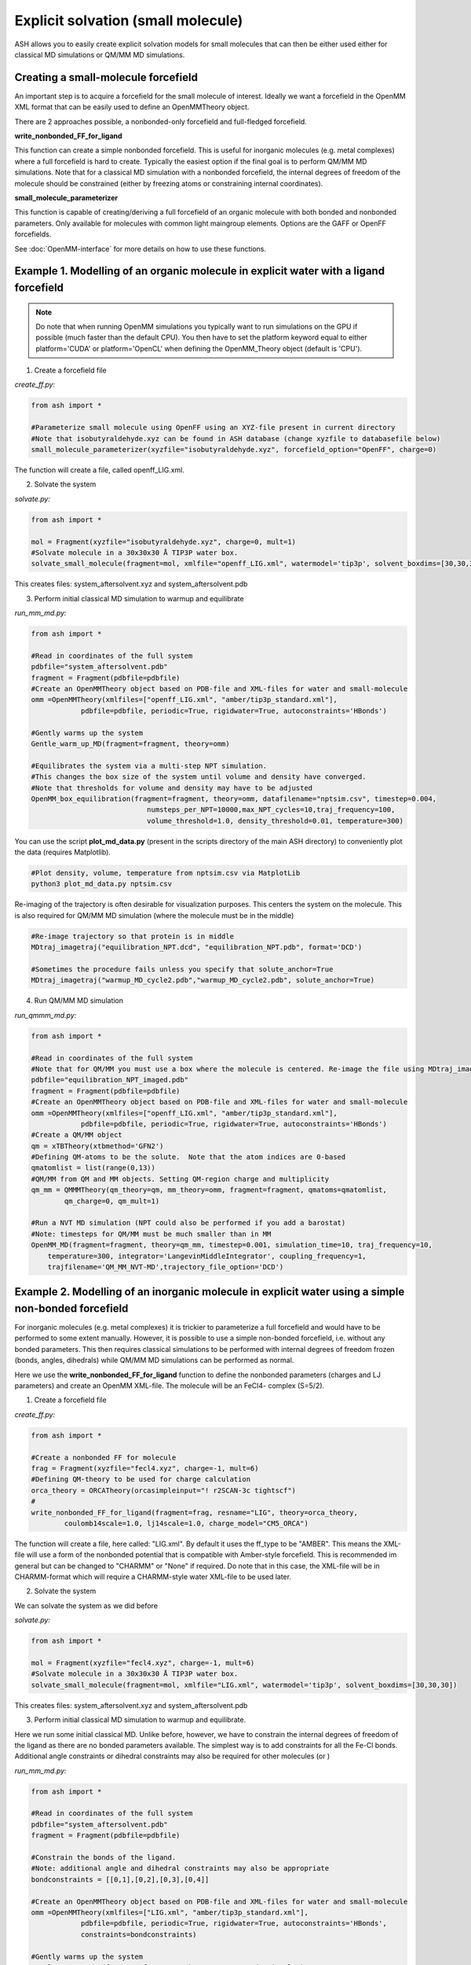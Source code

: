 Explicit solvation (small molecule)
======================================

ASH allows you to easily create explicit solvation models for small molecules that can then be either
used either for classical MD simulations or QM/MM MD simulations.


################################################################################################
Creating a small-molecule forcefield
################################################################################################

An important step is to acquire a forcefield for the small molecule of interest.
Ideally we want a forcefield in the OpenMM XML format that can be easily used to define an OpenMMTheory object.

There are 2 approaches possible, a nonbonded-only forcefield and full-fledged forcefield.

**write_nonbonded_FF_for_ligand**

This function can create a simple nonbonded forcefield. This is useful for inorganic molecules (e.g. metal complexes) where a full
forcefield is hard to create. Typically the easiest option if the final goal is to perform QM/MM MD simulations. 
Note that for a classical MD simulation with a nonbonded forcefield, the internal degrees of freedom of the molecule should be constrained (either by freezing atoms or constraining internal coordinates).

**small_molecule_parameterizer**

This function is capable of creating/deriving a full forcefield of an organic molecule with both bonded and nonbonded parameters. 
Only available for molecules with common light maingroup elements. Options are the GAFF or OpenFF forcefields.

See :doc:`OpenMM-interface` for more details on how to use these functions.

################################################################################################
Example 1. Modelling of an organic molecule in explicit water with a ligand forcefield
################################################################################################

.. note:: Do note that when running OpenMM simulations you typically want to run simulations on the GPU if possible (much faster than the default CPU).
    You then have to set the platform keyword equal to either platform='CUDA' or platform='OpenCL' when defining the OpenMM_Theory object (default is 'CPU').


1. Create a forcefield file

*create_ff.py:*

.. code-block:: python
        
    from ash import *

    #Parameterize small molecule using OpenFF using an XYZ-file present in current directory
    #Note that isobutyraldehyde.xyz can be found in ASH database (change xyzfile to databasefile below)
    small_molecule_parameterizer(xyzfile="isobutyraldehyde.xyz", forcefield_option="OpenFF", charge=0)

The function will create a file, called openff_LIG.xml.

2. Solvate the system

*solvate.py:*

.. code-block:: python
        
    from ash import *

    mol = Fragment(xyzfile="isobutyraldehyde.xyz", charge=0, mult=1)
    #Solvate molecule in a 30x30x30 Å TIP3P water box.
    solvate_small_molecule(fragment=mol, xmlfile="openff_LIG.xml", watermodel='tip3p', solvent_boxdims=[30,30,30])

This creates files: system_aftersolvent.xyz and system_aftersolvent.pdb

3. Perform initial classical MD simulation to warmup and equilibrate 

*run_mm_md.py:*

.. code-block:: python

    from ash import *

    #Read in coordinates of the full system
    pdbfile="system_aftersolvent.pdb"
    fragment = Fragment(pdbfile=pdbfile)
    #Create an OpenMMTheory object based on PDB-file and XML-files for water and small-molecule
    omm =OpenMMTheory(xmlfiles=["openff_LIG.xml", "amber/tip3p_standard.xml"],
                pdbfile=pdbfile, periodic=True, rigidwater=True, autoconstraints='HBonds')

    #Gently warms up the system
    Gentle_warm_up_MD(fragment=fragment, theory=omm)

    #Equilibrates the system via a multi-step NPT simulation. 
    #This changes the box size of the system until volume and density have converged.
    #Note that thresholds for volume and density may have to be adjusted
    OpenMM_box_equilibration(fragment=fragment, theory=omm, datafilename="nptsim.csv", timestep=0.004,
                                numsteps_per_NPT=10000,max_NPT_cycles=10,traj_frequency=100,
                                volume_threshold=1.0, density_threshold=0.01, temperature=300)

You can use the script **plot_md_data.py** (present in the scripts directory of the main ASH directory) to conveniently plot the data (requires Matplotlib).

.. code-block:: python

    #Plot density, volume, temperature from nptsim.csv via MatplotLib
    python3 plot_md_data.py nptsim.csv

Re-imaging of the trajectory is often desirable for visualization purposes. This centers the system on the molecule.
This is also required for QM/MM MD simulation (where the molecule must be in the middle)

.. code-block:: python

    #Re-image trajectory so that protein is in middle
    MDtraj_imagetraj("equilibration_NPT.dcd", "equilibration_NPT.pdb", format='DCD')
    
    #Sometimes the procedure fails unless you specify that solute_anchor=True
    MDtraj_imagetraj("warmup_MD_cycle2.pdb","warmup_MD_cycle2.pdb", solute_anchor=True)


4. Run QM/MM MD simulation

*run_qmmm_md.py:*

.. code-block:: python

    from ash import *

    #Read in coordinates of the full system
    #Note that for QM/MM you must use a box where the molecule is centered. Re-image the file using MDtraj_imagetraj if necessary
    pdbfile="equilibration_NPT_imaged.pdb"
    fragment = Fragment(pdbfile=pdbfile)
    #Create an OpenMMTheory object based on PDB-file and XML-files for water and small-molecule
    omm =OpenMMTheory(xmlfiles=["openff_LIG.xml", "amber/tip3p_standard.xml"],
                pdbfile=pdbfile, periodic=True, rigidwater=True, autoconstraints='HBonds')
    #Create a QM/MM object
    qm = xTBTheory(xtbmethod='GFN2')
    #Defining QM-atoms to be the solute.  Note that the atom indices are 0-based
    qmatomlist = list(range(0,13))
    #QM/MM from QM and MM objects. Setting QM-region charge and multiplicity
    qm_mm = QMMMTheory(qm_theory=qm, mm_theory=omm, fragment=fragment, qmatoms=qmatomlist,
            qm_charge=0, qm_mult=1)

    #Run a NVT MD simulation (NPT could also be performed if you add a barostat)
    #Note: timesteps for QM/MM must be much smaller than in MM
    OpenMM_MD(fragment=fragment, theory=qm_mm, timestep=0.001, simulation_time=10, traj_frequency=10, 
        temperature=300, integrator='LangevinMiddleIntegrator', coupling_frequency=1, 
        trajfilename='QM_MM_NVT-MD',trajectory_file_option='DCD')
    


#########################################################################################################
Example 2. Modelling of an inorganic molecule in explicit water using a simple non-bonded forcefield
#########################################################################################################

For inorganic molecules (e.g. metal complexes) it is trickier to parameterize a full forcefield and would 
have to be performed to some extent manually. However, it is possible to use a simple non-bonded forcefield,
i.e. without any bonded parameters.  This then requires classical simulations to be performed with internal degrees of freedom frozen 
(bonds, angles, dihedrals) while QM/MM MD simulations can be performed as normal.

Here we use the **write_nonbonded_FF_for_ligand** function to define the nonbonded parameters (charges and LJ parameters) and 
create an OpenMM XML-file. The molecule will be an FeCl4- complex (S=5/2).


1. Create a forcefield file

*create_ff.py:*

.. code-block:: python
        
    from ash import *

    #Create a nonbonded FF for molecule
    frag = Fragment(xyzfile="fecl4.xyz", charge=-1, mult=6)
    #Defining QM-theory to be used for charge calculation
    orca_theory = ORCATheory(orcasimpleinput="! r2SCAN-3c tightscf")
    #
    write_nonbonded_FF_for_ligand(fragment=frag, resname="LIG", theory=orca_theory,
            coulomb14scale=1.0, lj14scale=1.0, charge_model="CM5_ORCA")

The function will create a file, here called: "LIG.xml". By default it uses the ff_type to be "AMBER". This means the XML-file will
use a form of the nonbonded potential that is compatible with Amber-style forcefield. 
This is recommended im general but can be changed to "CHARMM" or "None" if required.
Do note that in this case, the XML-file will be in CHARMM-format which will require a CHARMM-style water XML-file to be used later.


2. Solvate the system

We can solvate the system as we did before

*solvate.py:*

.. code-block:: python
        
    from ash import *

    mol = Fragment(xyzfile="fecl4.xyz", charge=-1, mult=6)
    #Solvate molecule in a 30x30x30 Å TIP3P water box.
    solvate_small_molecule(fragment=mol, xmlfile="LIG.xml", watermodel='tip3p', solvent_boxdims=[30,30,30])

This creates files: system_aftersolvent.xyz and system_aftersolvent.pdb

3. Perform initial classical MD simulation to warmup and equilibrate.

Here we run some initial classical MD. Unlike before, however, we have to constrain the internal degrees of freedom of the ligand
as there are no bonded parameters available. The simplest way is to add constraints for all the Fe-Cl bonds.
Additional angle constraints or dihedral constraints may also be required for other molecules (or )

*run_mm_md.py:*

.. code-block:: python

    from ash import *

    #Read in coordinates of the full system
    pdbfile="system_aftersolvent.pdb"
    fragment = Fragment(pdbfile=pdbfile)

    #Constrain the bonds of the ligand.
    #Note: additional angle and dihedral constraints may also be appropriate
    bondconstraints = [[0,1],[0,2],[0,3],[0,4]]

    #Create an OpenMMTheory object based on PDB-file and XML-files for water and small-molecule
    omm =OpenMMTheory(xmlfiles=["LIG.xml", "amber/tip3p_standard.xml"],
                pdbfile=pdbfile, periodic=True, rigidwater=True, autoconstraints='HBonds',
                constraints=bondconstraints)

    #Gently warms up the system
    Gentle_warm_up_MD(fragment=fragment, theory=omm, use_mdtraj=False)

    #Equilibrates the system via a multi-step NPT simulation.
    #This changes the box size of the system until volume and density have converged.
    #Note that thresholds for volume and density may have to be adjusted
    OpenMM_box_equilibration(fragment=fragment, theory=omm, datafilename="nptsim.csv", timestep=0.004,
                                numsteps_per_NPT=10000,max_NPT_cycles=10,traj_frequency=100,
                                volume_threshold=1.0, density_threshold=0.01, temperature=300)


You can use the script **plot_md_data.py** (present in the scripts directory of the main ASH directory) to conveniently plot the data (requires Matplotlib).

.. code-block:: python

    #Plot density, volume, temperature from nptsim.csv via MatplotLib
    python3 plot_md_data.py nptsim.csv

Re-imaging of the trajectory is often desirable for visualization purposes. This centers the system on the molecule.
This is also required for QM/MM MD simulation (where the molecule must be in the middle)

.. code-block:: python

    #Re-image trajectory so that protein is in middle
    MDtraj_imagetraj("equilibration_NPT.dcd", "equilibration_NPT.pdb", format='DCD')
    #Sometimes the procedure fails unless you specify that solute_anchor=True
    MDtraj_imagetraj("warmup_MD_cycle2.pdb","warmup_MD_cycle2.pdb", solute_anchor=True)

This is required for the QM/MM MD.

4. Run QM/MM MD simulation

*run_qmmm_md.py:*

.. code-block:: python

    from ash import *

    #Read in coordinates of the full system
    #Note that for QM/MM you must use a box where the molecule is centered. Re-image the file using MDtraj_imagetraj if necessary
    pdbfile="equilibration_NPT_imaged.pdb"
    fragment = Fragment(pdbfile=pdbfile)
    #No constraints necessary anymore as the solute will be in the QM-region
    
    #Create an OpenMMTheory object based on PDB-file and XML-files for water and small-molecule
    omm =OpenMMTheory(xmlfiles=["LIG.xml", "amber/tip3p_standard.xml"],
                pdbfile=pdbfile, periodic=True, rigidwater=True, autoconstraints='HBonds')
    #Create a QM/MM object
    qm = xTBTheory(xtbmethod='GFN2')
    #Defining QM-atoms to be the solute.  Note that the atom indices are 0-based
    qmatomlist = list(range(0,5))
    #QM/MM from QM and MM objects. Setting QM-region charge and multiplicity
    qm_mm = QMMMTheory(qm_theory=qm, mm_theory=omm, fragment=fragment, qmatoms=qmatomlist,
            qm_charge=0, qm_mult=1)

    #Run a NVT MD simulation (NPT could also be performed if you add a barostat)
    #Note: timesteps for QM/MM must be much smaller than in MM
    OpenMM_MD(fragment=fragment, theory=qm_mm, timestep=0.001, simulation_time=10, traj_frequency=10, 
        temperature=300, integrator='LangevinMiddleIntegrator', coupling_frequency=1, 
        trajfilename='QM_MM_NVT-MD',trajectory_file_option='DCD')
    


#########################################################################################################
Example 3. Setting up an explicit non-aqueous solution system (with an inorganic solute)
#########################################################################################################

It is also possible to easily setup a non-aqueous solution system thanks to an interface to Packmol program.
Here we will use acetonitrile as an organic solvent and a metal complex as a solute. 
We will utilize a full forcefield for the solvent but a nonbonded forcefield for the solute.
This type of workflow is e.g. suitable for modelling transition metal catalysis in explicit solution.

1. Acquire the forcefield for the solvent (acetonitrile). 

This can be done as in Example 1.

*create_solvent_ff.py:*

.. code-block:: python

    #Parameterize small molecule using OpenFF
    small_molecule_parameterizer(forcefield_option="OpenFF", xyzfile="acetonitrile.xyz", 
                charge=0,resname="ACN")

The function will create an XML file, called openff_ACN.xml and a PDB-file called ACN.pdb

2. Creating a solvation box with a non-aqueous solvent via Packmol interface

See :doc:`helper_programs` for details on the Packmol interface.

Starting from a PDB-file containing a single acetonitrile molecule, we can create a cubic box of acetonitrile molecules with a specified density.
Here we specify the minimum and maximum coordinates of the box to be [0,0,0] and [50,50,50] Å.

.. code-block:: python

    #Create a 50 Å cubic box of acetonitrile molecules corresponding to a density of 0.786 g/ml
    packmol_solvate(inputfiles=["ACN.pdb"], density=0.786,
        min_coordinates=[0,0,0], max_coordinates=[50,50,50])

    #NPT equilibration. Will give optimal box dimensions
    pdbfile="final_withcon.pdb"
    fragment = Fragment(pdbfile=pdbfile)
    #Note: using slightly larger box dimensions (55 instead of 50) to avoid initial periodicity problems at boundary
    omm = OpenMMTheory(xmlfiles=["openff_ACN.xml"],pdbfile=pdbfile, platform="OpenCL",
                periodic=True, autoconstraints='HBonds', periodic_cell_dimensions=[55.0,55.0,55.0,90.0,90.0,90.0])
    #NPT equilibration. Note: platform='OpenCL' (or CUDA if NVIDIA GPU) runs OpenMM on GPU, should run quite fast even on laptop. 
    #Use platform='CPU' if no GPU available
    OpenMM_box_equilibration(fragment=fragment, theory=omm, datafilename="nptsim.csv", timestep=0.001, 
                                    numsteps_per_NPT=10000,max_NPT_cycles=10,traj_frequency=100,
                                    volume_threshold=1.0, density_threshold=0.01, temperature=300)

**packmol_solvate** will create a PDB-file called "final_withcon.pdb" containing coordinates for a 50 Å cubic box of acetonitrile molecules.
Note that connectivity lines are written at the end of the file which are necessary for OpenMM to recognize the topology.
Here we also immediately launch a classical NPT-equilibration simulation both to check that the solvent XML-file works and to get optimal box dimensions.
**OpenMM_box_equilibration** will create file equilibration_NPT_lastframe.pdb containing last frame of NPT-workflow and will also contain the equilibrated PBC box dimensions.

.. note:: It is important to read in the same single-molecule solvent PDB-file (here ACN.pdb) that you got from the **small_molecule_parameterizer** function,
    otherwise OpenMMTheory will probably not be able to recognize the topology.

3. Create a nonbonded forcefield for the solute

This can be done as in Example 2 above.

*create_solute_ff.py:*

.. code-block:: python
        
    from ash import *

    #Create a nonbonded FF for molecule
    frag = Fragment(xyzfile="fecl4.xyz", charge=-1, mult=6)
    #Defining QM-theory to be used for charge calculation
    orca_theory = ORCATheory(orcasimpleinput="! r2SCAN-3c tightscf")
    #
    write_nonbonded_FF_for_ligand(fragment=frag, resname="TMC", theory=orca_theory,
            coulomb14scale=1.0, lj14scale=1.0, charge_model="CM5_ORCA")
    #Write PDB-file (TMC.pdb) for later use, skipping connectivity lines
    frag.write_pdbfile_openmm("TMC", skip_connectivity=True)

This will create an XML-file of the solute called TMC.xml and a basic PDB-file called TMC.pdb.

.. note:: The PDB-file created here for the metal complex should not contain any connectivity lines (CONECT records), which is why we select the \
    skip_connectivity=True option. This is because we have a nonbonded FF and no bonded parameters in the XML-file and presence of connectivity lines would cause OpenMM to expect bond terms present. 

4. Inserting the solute into the box of solvent

See documentation of *insert_solute_into_solvent* at :doc:`OpenMM-interface` for more details.

Finally we want to combine the solute and solvent into a single PDB-file of the solution with the solute in the center of the box.
For this we need PDB-files for the single solute-molecule and solvent-box.

.. code-block:: python

    from ash import *

    #Input files
    solute_pdbfile="TMC.pdb" #should have no CONECT lines
    solvent_pdbfile="equilibration_NPT_lastframe.pdb" # using NPT-equilibrated solvent-box
    solute_xmlfile="TMC.xml"
    solvent_xmlfile="openff_ACN.xml"

    #Inserting solute into solvent-box and get new solution fragment and file solution.pdb
    solution = insert_solute_into_solvent(solvent_pdb=solvent_pdbfile, solute_pdb=solute_pdbfile,
                write_pdb=True)

    #Test to see if OpenMMTheory object can be defined from XML-files and final system file (solution.pdb)
    omm = OpenMMTheory(xmlfiles=[solute_xmlfile,solvent_xmlfile],pdbfile="solution.pdb", periodic=True)

**insert_solute_into_solvent** will create a PDB-file called "solution.pdb" containing the set-up system.
Note that the solution.pdb file will serve as both a topology for OpenMMTheory and as starting coordinates for an MD simulation.

We can now in principle run a QM/MM MD simulation of the system.

*run_qmmm_md.py:*

.. code-block:: python

    from ash import *

    #Read in coordinates of the full system
    pdbfile="solution.pdb"
    fragment = Fragment(pdbfile=pdbfile)

    solute_xmlfile="TMC.xml"
    solvent_xmlfile="openff_ACN.xml"

    omm = OpenMMTheory(xmlfiles=[solute_xmlfile,solvent_xmlfile],pdbfile=pdbfile, platform='OpenCL',
                periodic=True, autoconstraints='HBonds')
    #Create a QM/MM object
    qm = xTBTheory(xtbmethod='GFN2')
    #Defining QM-atoms to be the solute.  Note that the atom indices are 0-based
    qmatomlist = list(range(0,5))
    #QM/MM from QM and MM objects. Setting QM-region charge and multiplicity
    qm_mm = QMMMTheory(qm_theory=qm, mm_theory=omm, fragment=fragment, qmatoms=qmatomlist,
            qm_charge=-1, qm_mult=6)

    #Run a NVT QM/MM MD simulation
    OpenMM_MD(fragment=fragment, theory=qm_mm, timestep=0.001, simulation_time=10, traj_frequency=1,
        temperature=30, integrator='LangevinMiddleIntegrator', coupling_frequency=1,
        trajfilename='QM_MM_NVT-MD',trajectory_file_option='DCD')
    
.. note:: Rather than starting QM/MM MD directly like above, it may also be a good idea to equilibrate the system after insertion by e.g.
    a classical NVT simulation of the solution system with solute frozen.


#########################################################################################################
Running QM/MM MD simulations with periodic boundary conditions
#########################################################################################################

Do note that in the QM/MM MD simulation examples above, we typically run the MM-part in a periodic fashion
while the QM-part runs without periodic boundary conditions (since the QM-code xtb does not support PBC).
This is an approximation that is reasonably accurate as long as the QM-system remains in the center of the box (reasonably homogeneous QM-MM interactions).
As the molecule may start to migrate to the box boundaries during a longer simulation it is important to deal with this issue in real-world simulations.
The options are:

1. Run non-periodic simulations by setting periodicity=False in OpenMMTheory.

This may also require freezing parts of the box boundaries to avoid solvent molecules from evaporating or adding a boundary force.
As the solute may migrate towards the frozen boundaries, resulting in artificial dynamics, a centering potential may also be required for the solute.
Non-periodic MM may result in somewhat slower MM-part execution (which may not matter if the QM-code execution is the bottleneck).

2. Stick with periodic MM-part but force the molecule to be in the center of the box.

To make sure of this one can add a flat-bottom centering potential like below. 
See section "Adding a flat-bottom centering potential" in :doc:`module_dynamics` for more information.

.. code-block:: python

  # Here assuming a qm_mm theory, a solute+solvent system have already been created and that solute has indices 0-5.
  # Force constant : 10 kcal/mol/Å^2 Distance from where force acts: 10.0 Å
  MolecularDynamics(theory=qm_mm, fragment=solution, simulation_time=50, timestep=0.001, traj_frequency=100,
    add_centerforce=True, centerforce_atoms=[0,1,2,3,4,5], centerforce_constant=10, centerforce_distance=10.0)



3. Use a QM-code supporting periodic boundary conditions.

Currently CP2K is the primary QM-code in ASH supporting periodic boundary conditions.



#########################################################################################################
Issues
#########################################################################################################

If you get an error like this from OpenMM:

.. code-block:: text

    ValueError: Found multiple NonbondedForce tags with different 1-4 scales

This indicates that there is an incompatibility between the small-molecule XML-file and the water-forcefield XML-file.
Most likely you have selected the wrong XML-file for your solvent in OpenMMTheory. For GAFF and OpenFF (created by small_molecule_parameterizer ) you typically want to select the Amber water XML-file:
"amber/tip3p_standard.xml" . For nonbondedFF-only XML-files (created by write_nonbonded_FF_for_ligand), by default the files 
are in Amber-style format and you should select: "amber/tip3p_standard.xml"
If for some reason CHARMM-style format was selected (not recommended usually) you then should select "charmm36/water.xml".
These files are available globally (if OpenMM is installed) and can be inspected :
dirname $(which python3) # This shows where the Python3 interpreter is
/Users/rb269145/miniconda3/envs/ASH_openmm/lib/python3.11/site-packages/openmm/app/data/

For CHARMM and normal OpenMM XML-files the NonbondedForce line should look like this:

.. code-block:: text

    <NonbondedForce coulomb14scale="1.0" lj14scale="1.0">

where coulomb14scale and lj14scale are set to 1.0

For Amber, GAFF and OpenFF  XML-files the NonbondedForce line should look like this:

.. code-block:: text

  <NonbondedForce coulomb14scale="0.8333333333333334" lj14scale="0.5">

Additionally, CHARMM XML files contain in addition to NonBondedForce an extra block:

.. code-block:: text

    <LennardJonesForce lj14scale="1.0">